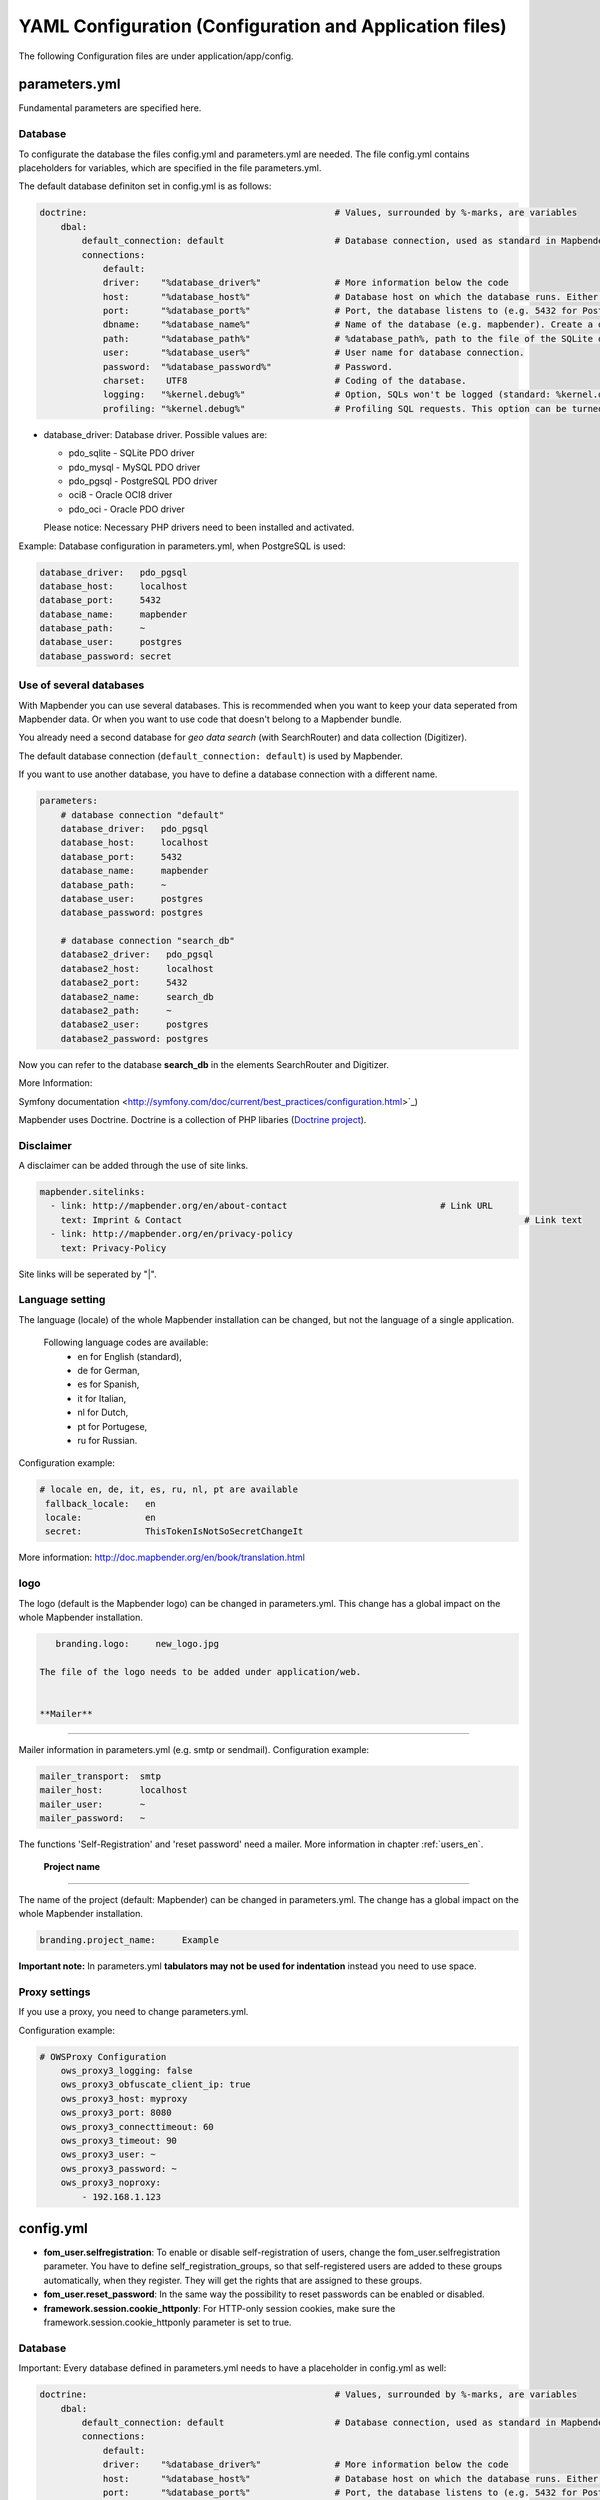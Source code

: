.. _yaml_en:

YAML Configuration (Configuration and Application files)
========================================================

The following Configuration files are under application/app/config.


parameters.yml
--------------
Fundamental parameters are specified here.


**Database**
************

To configurate the database the files config.yml and parameters.yml are needed.
The file config.yml contains placeholders for variables, which are specified in the file parameters.yml.

The default database definiton set in config.yml is as follows:

.. code-block:: yaml

    doctrine:                                               # Values, surrounded by %-marks, are variables
        dbal:
            default_connection: default                     # Database connection, used as standard in Mapbender (``default_connection: default``).
            connections:
                default:
                driver:    "%database_driver%"              # More information below the code
                host:      "%database_host%"                # Database host on which the database runs. Either name of the host (e.g. localhost) or IP address (e.g. 127.0.0.1).
                port:      "%database_port%"                # Port, the database listens to (e.g. 5432 for PostgreSQL).
                dbname:    "%database_name%"                # Name of the database (e.g. mapbender). Create a database with the command ``doctrine:database:create`` bzw. ``doctrine:schema:create``. More information:  `Installation<../installation.html>`_.
                path:      "%database_path%"                # %database_path%, path to the file of the SQLite database. If you don't use a SQ-lite database, write (~) or ``null``.
                user:      "%database_user%"                # User name for database connection.
                password:  "%database_password%"            # Password.
                charset:    UTF8                            # Coding of the database.
                logging:   "%kernel.debug%"                 # Option, SQLs won't be logged (standard: %kernel.debug%). `More information: <http://www.loremipsum.at/blog/doctrine-2-sql-profiler-in-debugleiste>`_.
                profiling: "%kernel.debug%"                 # Profiling SQL requests. This option can be turned of in production. (standard: %kernel.debug%)


* database_driver: Database driver. Possible values are:

  * pdo_sqlite - SQLite PDO driver
  * pdo_mysql - MySQL PDO driver
  * pdo_pgsql - PostgreSQL PDO driver
  * oci8 - Oracle OCI8 driver
  * pdo_oci - Oracle PDO driver

  Please notice: Necessary PHP drivers need to been installed and activated.


Example:
Database configuration in parameters.yml, when PostgreSQL is used:

.. code-block:: yaml

    database_driver:   pdo_pgsql
    database_host:     localhost
    database_port:     5432
    database_name:     mapbender
    database_path:     ~
    database_user:     postgres
    database_password: secret


**Use of several databases**
****************************

With Mapbender you can use several databases. This is recommended when you want to keep your data seperated from Mapbender data. Or when you want to use code that doesn't belong to a Mapbender bundle.

You already need a second database for *geo data search* (with SearchRouter)  and data collection (Digitizer).

The default database connection (``default_connection: default``) is used by Mapbender.

If you want to use another database, you have to define a database connection with a different name.

.. code-block:: yaml

    parameters:
        # database connection "default"
        database_driver:   pdo_pgsql
        database_host:     localhost
        database_port:     5432
        database_name:     mapbender
        database_path:     ~
        database_user:     postgres
        database_password: postgres

        # database connection "search_db"
        database2_driver:   pdo_pgsql
        database2_host:     localhost
        database2_port:     5432
        database2_name:     search_db
        database2_path:     ~
        database2_user:     postgres
        database2_password: postgres


Now you can refer to the database **search_db** in the elements SearchRouter and Digitizer.

More Information:

Symfony documentation <http://symfony.com/doc/current/best_practices/configuration.html>`_)

Mapbender uses Doctrine. Doctrine is a collection of PHP libaries (`Doctrine project <http://www.doctrine-project.org/>`_).



**Disclaimer**
**************

.. image:: ../../figures/disclaimer.png

A disclaimer can be added through the use of site links.

.. code-block:: yaml

    mapbender.sitelinks:
      - link: http://mapbender.org/en/about-contact				# Link URL
        text: Imprint & Contact									# Link text
      - link: http://mapbender.org/en/privacy-policy
        text: Privacy-Policy

Site links will be seperated by "|".


**Language setting**
*********************

The language (locale) of the whole Mapbender installation can be changed, but not the language of a single application.

  Following language codes are available:
    * en for English (standard),
    * de for German,
    * es for Spanish,
    * it for Italian,
    * nl for Dutch,
    * pt for Portugese,
    * ru for Russian.

Configuration example:

.. code-block:: yaml

   # locale en, de, it, es, ru, nl, pt are available
    fallback_locale:   en
    locale:            en
    secret:            ThisTokenIsNotSoSecretChangeIt

More information: http://doc.mapbender.org/en/book/translation.html


**logo**
*********

The logo (default is the Mapbender logo) can be changed in parameters.yml. This change has a global impact on the whole Mapbender installation.

.. code-block:: yaml

    branding.logo:     new_logo.jpg

 The file of the logo needs to be added under application/web.


 **Mailer**
**********

Mailer information in parameters.yml (e.g. smtp or sendmail).
Configuration example:

.. code-block:: yaml

        mailer_transport:  smtp
        mailer_host:       localhost
        mailer_user:       ~
        mailer_password:   ~

The functions 'Self-Registration' and 'reset password' need a mailer.
More information in chapter :ref:`users_en`.


 **Project name**
*****************

The name of the project (default: Mapbender) can be changed in parameters.yml. The change has a global impact on the whole Mapbender installation.

.. code-block:: yaml

    branding.project_name:     Example


**Important note:** In parameters.yml **tabulators may not be used for indentation** instead you need to use space.


**Proxy settings**
***********************
If you use a proxy, you need to change parameters.yml.

Configuration example:

.. code-block:: yaml

    # OWSProxy Configuration
        ows_proxy3_logging: false
        ows_proxy3_obfuscate_client_ip: true
        ows_proxy3_host: myproxy
        ows_proxy3_port: 8080
        ows_proxy3_connecttimeout: 60
        ows_proxy3_timeout: 90
        ows_proxy3_user: ~
        ows_proxy3_password: ~
        ows_proxy3_noproxy:
            - 192.168.1.123





config.yml
-----------

* **fom_user.selfregistration**: To enable or disable self-registration of users, change the fom_user.selfregistration parameter. You have to define self_registration_groups, so that self-registered users are added to these groups automatically, when they register. They will get the rights that are assigned to these groups.
* **fom_user.reset_password**: In the same way the possibility to reset passwords can be enabled or disabled.
* **framework.session.cookie_httponly**: For HTTP-only session cookies, make sure the framework.session.cookie_httponly parameter is set to true.


**Database**
*************
Important: Every database defined in parameters.yml needs to have a placeholder in config.yml as well:

.. code-block:: yaml

    doctrine:                                               # Values, surrounded by %-marks, are variables
        dbal:
            default_connection: default                     # Database connection, used as standard in Mapbender (``default_connection: default``).
            connections:
                default:
                driver:    "%database_driver%"              # More information below the code
                host:      "%database_host%"                # Database host on which the database runs. Either name of the host (e.g. localhost) or IP address (e.g. 127.0.0.1).
                port:      "%database_port%"                # Port, the database listens to (e.g. 5432 for PostgreSQL).
                dbname:    "%database_name%"                # Name of the database (e.g. mapbender). Create a database with the command ``doctrine:database:create`` bzw. ``doctrine:schema:create``. More information:  `Installation<../installation.html>`_.
                path:      "%database_path%"                # %database_path%, path to the file of the SQLite database. If you don't use a SQ-lite database, write (~) or ``null``.
                user:      "%database_user%"                # User name for database connection.
                password:  "%database_password%"            # Password.
                charset:    UTF8                            # Coding of the database.
                logging:   "%kernel.debug%"                 # Option, SQLs won't be logged (standard: %kernel.debug%). `More information: <http://www.loremipsum.at/blog/doctrine-2-sql-profiler-in-debugleiste>`_.
                profiling: "%kernel.debug%"                 # Profiling SQL requests. This option can be turned of in production. (standard: %kernel.debug%)


**Use of several databases**
****************************
Example with two database connections in **config.yml**:

.. code-block:: yaml

    doctrine:
        dbal:
            default_connection: default
            connections:
                # database connection default
                default:
                    driver:    "%database_driver%"
                    host:      "%database_host%"
                    port:      "%database_port%"
                    dbname:    "%database_name%"
                    path:      "%database_path%"
                    user:      "%database_user%"
                    password:  "%database_password%"
                    charset:    UTF8
                    logging:   "%kernel.debug%"
                    profiling: "%kernel.debug%"
                # database connection search_db
                search_db:
                    driver:    "%database2_driver%"
                    host:      "%database2_host%"
                    port:      "%database2_port%"
                    dbname:    "%database2_name%"
                    path:      "%database2_path%"
                    user:      "%database2_user%"
                    password:  "%database2_password%"
                    charset:    UTF8
                    logging:   "%kernel.debug%"
                    profiling: "%kernel.debug%"

More information under parameters.yml.


YAML Application files
-----------------------

YAML application files are stored under **app/config/applications**.
“**Mapbender mobile**”, “**Mapbender Demo Map**” and “**Mapbender Demo Map basic**” are pre-implemented as example applications.

If you do not want the three example applications to be visible, you can change the variable 'published' to 'false'.

.. code-block:: yaml

	parameters:
		applications:
			mapbender_mobile:
				[...]
				published: false

Now the applications will not be visible for users (except for root user).

New YAML applications can be placed in the folder and will be automatically recognized by Mapbender.


Mapbender Demo Map
------------------

Following functions are pre implemented:

Toolbar
    * Layer tree (Button)
    * Featureinfo (Button)
    * Print client (Button)
    * Image Export (Button)
    * Legend (Button)
    * WMS loader (Button)
    * GPS Position
    * measure (line und area) (Buttons)
    * about (About dialog)
    * POI (Button)

Sidepane
    * Layer tree
    * Redlining
    * Coordinates utility
    * About Mapbender (HTML)

Content
    * Map
    * Navigation toolbar
    * Legend
    * Featureinfo
    * WMS loader
    * Image export
    * Print client
    * line
    * area
    * Scale bar
    * Layer tree
    * Overview
    * Scale display
    * POI

Footer
    * Activity Indicator
    * Coordinates Display (mb.core.coordinates.class.title)
    * SRS selector
    * Scale selector
    * © OpenStreetMap contributors (Button)
    * HTML-powered by Mapbender (HTML)

Detailed descriptions of the functions: https://doc.mapbender.org/de/functions.html



Mapbender Demo Map basic
------------------------

Differences to Mapbender Demo Map:

Toolbar
    Instead of 'POI', 'Coordinates utility' is integrated.

Sidepane
    No functions pre-implemented.

Content
    Instead of 'Scale display' and 'POI', the function 'Coordinates utility' is integrated.

Detailed descriptions of the functions: https://doc.mapbender.org/de/functions.html



Mapbender mobile
----------------

For a mobile template on smatphones and tablets.

Following functions are pre-implemented:

Footer
    * Themes (Button)
    * Base source switcher (Button)
    * GPS Position
    * Imprint (Button)
    * help (Button)
    * about (Button)

Content
    * Map
    * Navigation toolbar

Mobilepane
    * Themes (Layer tree)
    * Featureinfo
    * Imprint (HTML)
    * help (HTML)
    * Base source switcher
    * about (HTML)



Export/import YAML application files over the user interface
------------------------------------------------------------

**Export**

You can expport applications as JSON or YAML under **Applications --> Export**.

.. image:: ../../figures/export.png


**Import**

You can import the export file into a Mapbender installation under **Applications --> Import**.

.. image:: ../../figures/export.png



Export/import/clone YAML application files over the console
-----------------------------------------------------

**Export**

Applications can be exported as .json or .yml -file over the console.

A YAML file that has been exported over the console cannot be placed under app/config/application to be imported in a Mapbender installation.
The YAML format that is produced by exporting over the console is different from the YAML format of the files under app/config/application.
The former is produced by a machine and the latter is code written by a developer.

.. code-block:: bash

	$ app/console mapbender:application:export mapbender_user_yml > ~/Downloads/demo.yaml

*> ~/Downloads/demo.yaml* creates a new file under the specified path
*$ app/console mapbender:application:export mapbender_user_yml* shows the data on the console.


**Import**

YAML files that have been exported over the user interface or console can be imported over the console.

.. code-block:: bash

	$ app/console mapbender:application:import ~/Downloads/demo.yaml


**Clone**

Clone an existing application.

.. code-block:: bash

	$ app/console mapbender:application:clone mapbender_user_yml

The name of the new application is mapbender_user_yml_imp1.


**Help for the commands**

.. code-block:: bash

    $ app/console mapbender:application:import --help

.. code-block:: bash

    $ app/console mapbender:application:export --help
